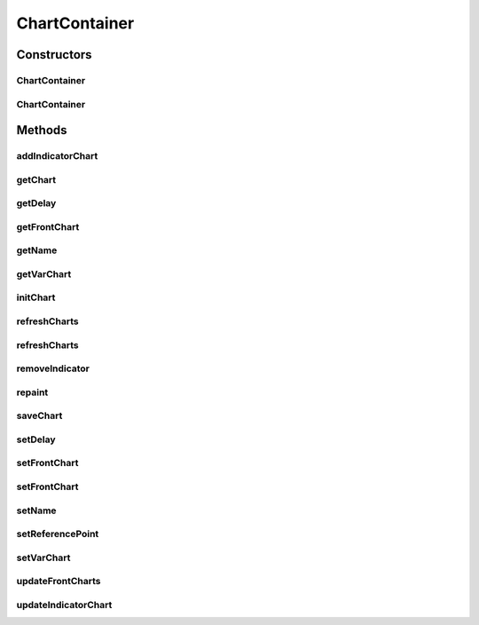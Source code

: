 .. java:import:: org.knowm.xchart BitmapEncoder.BitmapFormat

.. java:import:: org.knowm.xchart XYSeries.XYSeriesRenderStyle

.. java:import:: org.uma.jmetal.solution DoubleSolution

.. java:import:: org.uma.jmetal.util.front.imp ArrayFront

.. java:import:: org.uma.jmetal.util.front.util FrontUtils

.. java:import:: java.io FileNotFoundException

.. java:import:: java.io IOException

.. java:import:: java.util List

.. java:import:: java.util.concurrent TimeUnit

ChartContainer
==============

.. java:package:: org.uma.jmetal.util.chartcontainer
   :noindex:

.. java:type:: public class ChartContainer

   Class for configuring and displaying a XChart.

   :author: Jorge Rodriguez Ordonez

Constructors
------------
ChartContainer
^^^^^^^^^^^^^^

.. java:constructor:: public ChartContainer(String name)
   :outertype: ChartContainer

ChartContainer
^^^^^^^^^^^^^^

.. java:constructor:: public ChartContainer(String name, int delay)
   :outertype: ChartContainer

Methods
-------
addIndicatorChart
^^^^^^^^^^^^^^^^^

.. java:method:: public void addIndicatorChart(String indicator)
   :outertype: ChartContainer

getChart
^^^^^^^^

.. java:method:: public XYChart getChart(String chartName)
   :outertype: ChartContainer

getDelay
^^^^^^^^

.. java:method:: public int getDelay()
   :outertype: ChartContainer

getFrontChart
^^^^^^^^^^^^^

.. java:method:: public XYChart getFrontChart()
   :outertype: ChartContainer

getName
^^^^^^^

.. java:method:: public String getName()
   :outertype: ChartContainer

getVarChart
^^^^^^^^^^^

.. java:method:: public XYChart getVarChart()
   :outertype: ChartContainer

initChart
^^^^^^^^^

.. java:method:: public void initChart()
   :outertype: ChartContainer

refreshCharts
^^^^^^^^^^^^^

.. java:method:: public void refreshCharts()
   :outertype: ChartContainer

refreshCharts
^^^^^^^^^^^^^

.. java:method:: public void refreshCharts(int delay)
   :outertype: ChartContainer

removeIndicator
^^^^^^^^^^^^^^^

.. java:method:: public void removeIndicator(String indicator)
   :outertype: ChartContainer

repaint
^^^^^^^

.. java:method:: public void repaint()
   :outertype: ChartContainer

saveChart
^^^^^^^^^

.. java:method:: public void saveChart(String fileName, BitmapFormat format) throws IOException
   :outertype: ChartContainer

setDelay
^^^^^^^^

.. java:method:: public ChartContainer setDelay(int delay)
   :outertype: ChartContainer

setFrontChart
^^^^^^^^^^^^^

.. java:method:: public void setFrontChart(int objective1, int objective2) throws FileNotFoundException
   :outertype: ChartContainer

setFrontChart
^^^^^^^^^^^^^

.. java:method:: public void setFrontChart(int objective1, int objective2, String referenceFrontFileName) throws FileNotFoundException
   :outertype: ChartContainer

setName
^^^^^^^

.. java:method:: public ChartContainer setName(String name)
   :outertype: ChartContainer

setReferencePoint
^^^^^^^^^^^^^^^^^

.. java:method:: public void setReferencePoint(List<Double> referencePoint)
   :outertype: ChartContainer

setVarChart
^^^^^^^^^^^

.. java:method:: public void setVarChart(int variable1, int variable2)
   :outertype: ChartContainer

updateFrontCharts
^^^^^^^^^^^^^^^^^

.. java:method:: public void updateFrontCharts(List<DoubleSolution> solutionList)
   :outertype: ChartContainer

updateIndicatorChart
^^^^^^^^^^^^^^^^^^^^

.. java:method:: public void updateIndicatorChart(String indicator, Double value)
   :outertype: ChartContainer

